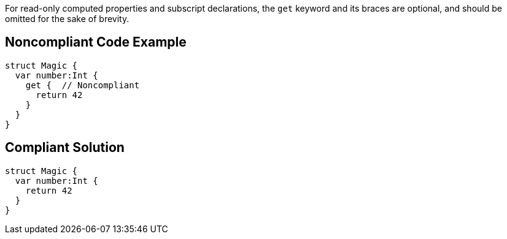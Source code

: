 For read-only computed properties and subscript declarations, the ``++get++`` keyword and its braces are optional, and should be omitted for the sake of brevity.

== Noncompliant Code Example

----
struct Magic {
  var number:Int {
    get {  // Noncompliant
      return 42
    }
  }
}
----

== Compliant Solution

----
struct Magic {
  var number:Int {
    return 42
  }
}
----
